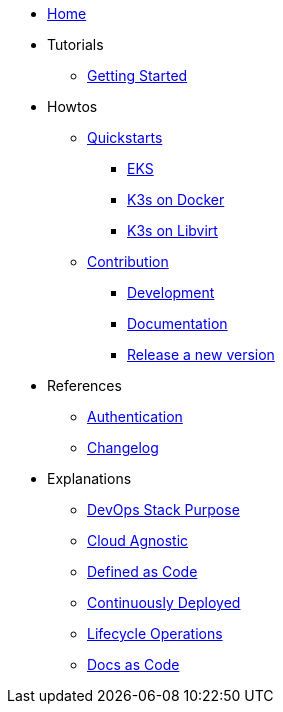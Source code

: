 * xref:ROOT:index.adoc[Home]
* Tutorials
** xref::ROOT:getting_started.adoc[Getting Started]
* Howtos
** xref:ROOT:quickstart.adoc[Quickstarts]
*** xref:ROOT:howtos/quickstart_eks.adoc[EKS]
*** xref:ROOT:howtos/quickstart_k3s_docker.adoc[K3s on Docker]
*** xref:ROOT:howtos/quickstart_k3s_libvirt.adoc[K3s on Libvirt]
** xref:ROOT:howtos/contributions.adoc[Contribution]
*** xref:ROOT:howtos/development.adoc[Development]
*** xref:ROOT:howtos/write_documentation.adoc[Documentation]
*** xref:ROOT:howtos/release.adoc[Release a new version]
* References
** xref:ROOT:references/authentication.adoc[Authentication]
** xref:ROOT:references/changelog.adoc[Changelog]
* Explanations
** xref:ROOT:explanations/purpose.adoc[DevOps Stack Purpose]
** xref:ROOT:explanations/cloud-agnostic.adoc[Cloud Agnostic]
** xref:ROOT:explanations/defined-as-code.adoc[Defined as Code]
** xref:ROOT:explanations/gitops.adoc[Continuously Deployed]
** xref:ROOT:explanations/lifecycle_operations.adoc[Lifecycle Operations]
** xref:ROOT:explanations/documentation.adoc[Docs as Code]
